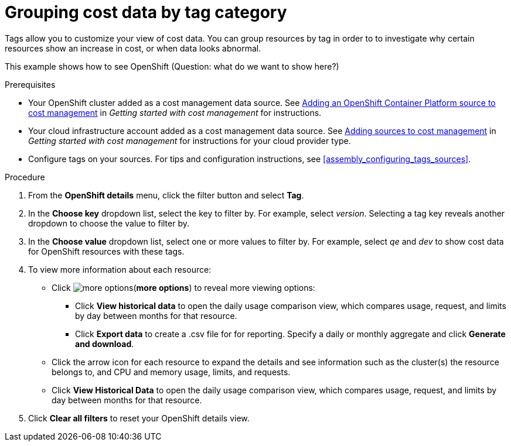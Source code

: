// Module included in the following assemblies:
//
// assembly_managing_cost_data_tagging.adoc

// Base the file name and the ID on the module title. For example:
// * file name: grouping_cost_data_tag_category.adoc
// * ID: [id="grouping_cost_data_tag_category"]
// * Title: = Grouping cost data by tag category

// The ID is used as an anchor for linking to the module. Avoid changing it after the module has been published to ensure existing links are not broken.
[id="grouping_cost_data_tag_category{context}"]
// The `context` attribute enables module reuse. Every module's ID includes {context}, which ensures that the module has a unique ID even if it is reused multiple times in a guide.
= Grouping cost data by tag category
// Start the title of a procedure module with a verb, such as Creating or Create. See also _Wording of headings_ in _The IBM Style Guide_.

Tags allow you to customize your view of cost data. You can group resources by tag in order to to investigate why certain resources show an increase in cost, or when data looks abnormal.

This example shows how to see OpenShift (Question: what do we want to show here?)

.Prerequisites

* Your OpenShift cluster added as a cost management data source. See https://access.redhat.com/documentation/en-us/openshift_container_platform/4.3/html/getting_started_with_cost_management/assembly_adding_sources_cost#assembly_adding_ocp_sources[Adding an OpenShift Container Platform source to cost management] in _Getting started with cost management_ for instructions.
* Your cloud infrastructure account added as a cost management data source. See https://access.redhat.com/documentation/en-us/openshift_container_platform/4.3/html/getting_started_with_cost_management/assembly_adding_sources_cost[Adding sources to cost management] in _Getting started with cost management_ for instructions for your cloud provider type.
* Configure tags on your sources. For tips and configuration instructions, see xref:assembly_configuring_tags_sources[].

.Procedure

. From the *OpenShift details* menu, click the filter button and select *Tag*.
. In the *Choose key* dropdown list, select the key to filter by. For example, select _version_. Selecting a tag key reveals another dropdown to choose the value to filter by.
. In the *Choose value* dropdown list, select one or more values to filter by. For example, select _qe_ and _dev_ to show cost data for OpenShift resources with these tags.
//Is that right? How can this be more useful?
. To view more information about each resource:
* Click image:more-options.png[](*more options*) to reveal more viewing options:
** Click *View historical data* to open the daily usage comparison view, which compares usage, request, and limits by day between months for that resource.
** Click *Export data* to create a .csv file for for reporting. Specify a daily or monthly aggregate and click *Generate and download*.
* Click the arrow icon for each resource to expand the details and see information such as the cluster(s) the resource belongs to, and CPU and memory usage, limits, and requests.
* Click *View Historical Data* to open the daily usage comparison view, which compares usage, request, and limits by day between months for that resource.
. Click *Clear all filters* to reset your OpenShift details view.



//.Additional resources

//* A bulleted list of links to other material closely related to the contents of the procedure module.

